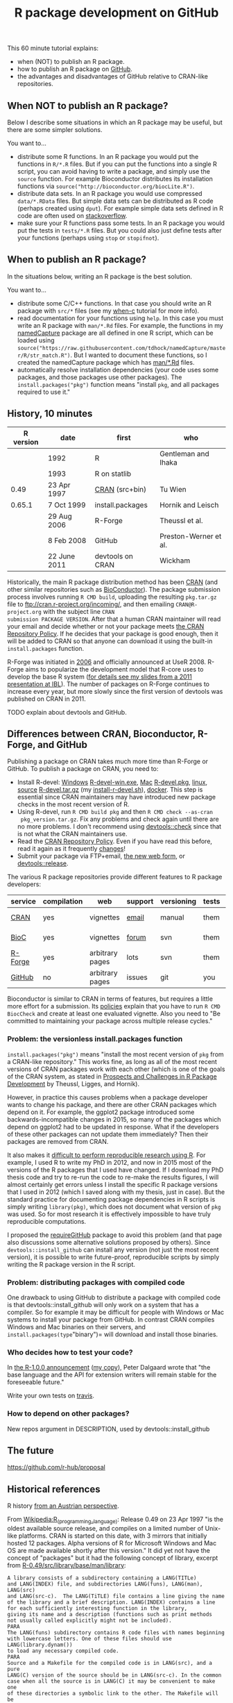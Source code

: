 #+TITLE: R package development on GitHub

# disable underscore subscripts
#+OPTIONS: ^:nil

This 60 minute tutorial explains:
- when (NOT) to publish an R package.
- how to publish an R package on [[https://github.com][GitHub]].
- the advantages and disadvantages of GitHub relative to CRAN-like
  repositories.

** When NOT to publish an R package?

Below I describe some situations in which an R package may be useful,
but there are some simpler solutions.

You want to...
- distribute some R functions. In an R package you would put the
  functions in =R/*.R= files. But if you can put the functions into a
  single R script, you can avoid having to write a package, and simply
  use the =source= function. For example Bioconductor distributes its
  installation functions via
  =source("http://bioconductor.org/biocLite.R")=.
- distribute data sets. In an R package you would use compressed
  =data/*.RData= files. But simple data sets can be distributed as R
  code (perhaps created using =dput=). For example simple data sets
  defined in R code are often used on [[http://stackoverflow.com/questions/17839153/moving-directlabels-slightly-to-left][stackoverflow]].
- make sure your R functions pass some tests. In an R package you
  would put the tests in =tests/*.R= files. But you could also just
  define tests after your functions (perhaps using =stop= or
  =stopifnot=).

** When to publish an R package?

In the situations below, writing an R package is the best solution.

You want to...
- distribute some C/C++ functions. In that case you should write an R
  package with =src/*= files (see my [[https://github.com/tdhock/when-c][when-c]] tutorial for more info).
- read documentation for your functions using =help=. In this case you
  must write an R package with =man/*.Rd= files. For example, the
  functions in my [[https://github.com/tdhock/namedCapture][namedCapture]] package are all defined in one R
  script, which can be loaded using
  =source("https://raw.githubusercontent.com/tdhock/namedCapture/master/R/str_match.R")=. But
  I wanted to document these functions, so I created the namedCapture
  package which has [[https://github.com/tdhock/namedCapture/tree/master/man][man/*.Rd]] files.
- automatically resolve installation dependencies (your code uses some
  packages, and those packages use other packages). The
  =install.packages("pkg")= function means "install =pkg=, and all
  packages required to use it."

** History, 10 minutes

| R version | date         | first            | who                   |
|-----------+--------------+------------------+-----------------------|
|           | 1992         | R                | Gentleman and Ihaka   |
|           | 1993         | R on statlib     |                       |
|      0.49 | 23 Apr 1997  | [[https://stat.ethz.ch/pipermail/r-announce/1997/000001.html][CRAN]] (src+bin)   | Tu Wien               |
|    0.65.1 | 7 Oct 1999   | install.packages | Hornik and Leisch     |
|           | 29 Aug 2006  | R-Forge          | Theussl et al.        |
|           | 8 Feb 2008   | GitHub           | Preston-Werner et al. |
|           | 22 June 2011 | devtools on CRAN | Wickham               |

Historically, the main R package distribution method has been [[https://cran.r-project.org/][CRAN]]
(and other similar repositories such as [[http://bioconductor.org/][BioConductor]]). The package
submission process involves running =R CMD build=, uploading the
resulting =pkg.tar.gz= file to ftp://cran.r-project.org/incoming/, and
then emailing =CRAN@R-project.org= with the subject line =CRAN
submission PACKAGE VERSION=. After that a human CRAN maintainer
 will read your email
and decide whether or not your package meets [[https://cran.r-project.org/web/packages/policies.html][the CRAN Repository Policy]]. 
If he decides that your package is good enough,
then it will be added to CRAN so that anyone can download it 
using the built-in =install.packages= function.

R-Forge was initiated in [[https://r-forge.r-project.org/projects/siteadmin/][2006]] and officially announced at
UseR 2008. R-Forge aims to popularize the development model that
R-core uses to develop the base R system ([[http://sugiyama-www.cs.titech.ac.jp/~toby/papers/2011-06-09-R-package-development-presentations-for-IBL/2011-06-09-HOCKING-R-Forge.pdf][for details see my slides
from a 2011 presentation at IBL]]). The number of packages on R-Forge
continues to increase every year, but more slowly since the first
version of devtools was published on CRAN in 2011.

[[file:figure-R-Forge-projects-cumulative.png]]

[[file:figure-R-Forge-registrations-per-month.png]]

TODO explain about devtools and GitHub.

** Differences between CRAN, Bioconductor, R-Forge, and GitHub

Publishing a package on CRAN takes much more time than R-Forge or
GitHub. To publish a package on CRAN, you need to:
- Install R-devel: [[https://cran.r-project.org/bin/windows/base/rdevel.html][Windows]] [[https://cran.r-project.org/bin/windows/base/R-devel-win.exe][R-devel-win.exe]], [[http://r.research.att.com/][Mac]] [[http://r.research.att.com/mavericks/R-devel/R-devel-mavericks-signed.pkg][R-devel.pkg]], [[http://cran.utstat.utoronto.ca/bin/linux/][linux]],
  [[https://stat.ethz.ch/R/daily/][source]] [[https://stat.ethz.ch/R/daily/R-devel.tar.gz][R-devel.tar.gz]] (my [[https://github.com/tdhock/dotfiles/blob/master/install-r-devel.sh][install-r-devel.sh]]), [[https://hub.docker.com/r/rocker/r-devel/][docker]]. This step is
  essential since CRAN maintainers may have introduced new package
  checks in the most recent version of R.
- Using R-devel, run =R CMD build pkg= and then =R CMD check --as-cran
  pkg_version.tar.gz=. Fix any problems and check again until there
  are no more problems. I don't recommend using [[http://r-pkgs.had.co.nz/check.html][devtools::check]] since
  that is not what the CRAN maintainers use.
- Read the [[https://cran.r-project.org/web/packages/policies.html][CRAN Repository Policy]]. Even if you have read this before,
  read it again as it frequently [[https://github.com/eddelbuettel/crp/commits/master/texi][changes]]!
- Submit your package via FTP+email, [[https://cran.r-project.org/submit.html][the new web form]], or
  [[http://r-pkgs.had.co.nz/release.html][devtools::release]].

The various R package repositories provide different features to R
package developers:

| service | compilation | web             | support | versioning | tests | install        |
|---------+-------------+-----------------+---------+------------+-------+----------------|
| [[http://cran.r-project.org/][CRAN]]    | yes         | vignettes       | [[https://www.r-project.org/mail.html][email]]   | manual     | them  | latest version |
| [[http://www.bioconductor.org/][BioC]]    | yes         | vignettes       | [[https://support.bioconductor.org/][forum]]   | svn        | them  | latest version |
| [[http://r-forge.r-project.org/][R-Forge]] | yes         | arbitrary pages | lots    | svn        | them  | latest version |
| [[https://github.com/][GitHub]]  | no          | arbitrary pages | issues  | git        | you   | any version    |

Bioconductor is similar to CRAN in terms of features, but requires a
little more effort for a submission. Its [[http://www.bioconductor.org/developers/package-submission/][policies]] explain that you
have to run =R CMD BiocCheck= and create at least one evaluated
vignette. Also you need to "Be committed to maintaining your package
across multiple release cycles."
  
*** Problem: the versionless install.packages function

=install.packages("pkg")= means "install the most recent version of
=pkg= from a CRAN-like repository." This works fine, as long as all of
the most recent versions of CRAN packages work with each other (which
is one of the goals of the CRAN system, as stated in [[http://dx.doi.org/10.1007/s00180-010-0205-5][Prospects and
Challenges in R Package Development]] by Theussl, Ligges, and Hornik).

However, in practice this causes problems when a package developer
wants to change his package, and there are other CRAN packages which
depend on it. For example, the ggplot2 package introduced some
backwards-incompatible changes in 2015, so many of the packages which
depend on ggplot2 had to be updated in response. What if the
developers of these other packages can not update them immediately?
Then their packages are removed from CRAN.

It also makes it [[http://sugiyama-www.cs.titech.ac.jp/~toby/org/HOCKING-reproducible-research-with-R.html][difficult to perform reproducible research using R]].
For example, I used R to write my PhD in 2012, and now in 2015 most of
the versions of the R packages that I used have changed.  If I
download my PhD thesis code and try to re-run the code to re-make the
results figures, I will almost certainly get errors unless I install
the specific R package versions that I used in 2012 (which I saved
along with my thesis, just in case). But the standard practice for
documenting package dependencies in R scripts is simply writing
=library(pkg)=, which does not document what version of =pkg= was
used. So for most research it is effectively impossible to have truly
reproducible computations.

I proposed the [[https://github.com/tdhock/requireGitHub][requireGitHub]] package to avoid this problem (and that
page also discussions some alternative solutions proposed by
others). Since =devtools::install_github= can install any version 
(not just the most recent version), it is possible to write 
future-proof, reproducible scripts by simply writing the 
R package version in the R script.

*** Problem: distributing packages with compiled code

One drawback to using GitHub to distribute a package with compiled
code is that devtools::install_github will only work on a system that
has a compiler. So for example it may be difficult for people with
Windows or Mac systems to install your package from GitHub. In
contrast CRAN compiles Windows and Mac binaries on their servers, and
=install.packages(type="binary")= will download and install those
binaries.

*** Who decides how to test your code?

In [[https://stat.ethz.ch/pipermail/r-announce/2000/000127.html][the R-1.0.0 announcement]] ([[file:R-1.html][my copy]]), Peter Dalgaard wrote that "the base
language and the API for extension writers will remain stable for the
foreseeable future."

Write your own tests on [[https://docs.travis-ci.com/user/languages/r][travis]].

*** How to depend on other packages?

New repos argument in DESCRIPTION, used by devtools::install_github

** The future

https://github.com/r-hub/proposal


** Historical references

R history [[https://homepage.boku.ac.at/leisch/papers/Hornik%2BLeisch-2002.pdf][from an Austrian perspective]].

From [[https://en.wikipedia.org/w/index.php?title%3DR_%2528programming_language%2529&oldid%3D689167000][Wikipedia:R_(programming_language)]]: Release 0.49 on 23 Apr 1997
"is the oldest available source release, and compiles on a limited
number of Unix-like platforms. CRAN is started on this date, with 3
mirrors that initially hosted 12 packages. Alpha versions of R for
Microsoft Windows and Mac OS are made available shortly after this
version." It did yet not have the concept of "packages" but it had the
following concept of library, excerpt from
[[file:R-0.49-man-library.txt][R-0.49/src/library/base/man/library]]:

#+BEGIN_SRC text
A library consists of a subdirectory containing a LANG(TITLe)
and LANG(INDEX) file, and subdirectories LANG(funs), LANG(man), LANG(src)
and LANG(src-c).  The LANG(TiTLE) file contains a line giving the name
of the library and a brief description. LANG(INDEX) contains a line
for each sufficiently interesting function in the library,
giving its name and a description (functions such as print methods
not usually called explicitly might not be included). 
PARA
The LANG(funs) subdirectory contains R code files with names beginning
with lowercase letters. One of these files should use LANG(library.dynam())
to load any necessary compiled code. 
PARA
Source and a Makefile for the compiled code is in LANG(src), and a pure
LANG(C) version of the source should be in LANG(src-c). In the common
case when all the source is in LANG(C) it may be convenient to make one
of these directories a symbolic link to the other. The Makefile will be
passed various machine-dependent compile and link flags, examples of
which can be seen in the LANG(eda) library.
PARA
The LANG(man) subdirectory should contain R help files for the
functions in the library.
PARA
To install a library run LANG(make libs) in LANG(RHOME/src/library) and
then run LANG(etc/lib-installhelp) in LANG(RHOME). This will reinstall
all the libraries.
#+END_SRC

The CRAN was [[https://stat.ethz.ch/pipermail/r-announce/1997/000001.html][announced]] by Kurt Hornik on 23 Apr 1997 ([[file:ANNOUNCE-CRAN.html][my copy]]). He
wrote that "prebuilt R binaries (the base distribution and
extensions)" were available. He also established the submission
process which remains largely intact to this day:
#+BEGIN_SRC text
In the short run, the process of `submitting' to CRAN is very simple:
upload to 

	ftp://ftp.ci.tuwien.ac.at/incoming

and drop me a note (Kurt.Hornik at ci.tuwien.ac.at).
#+END_SRC

The first public versions of =install.packages= and =update.packages=
appeared in =R-0.65.1/src/library/base/R/system.unix.R= (1999).
[[https://cran.r-project.org/src/base/NEWS.0][NEWS.0]] ([[file:R-1.6.0-ONEWS.txt][my copy]]) announces the first =update.packages=:

#+BEGIN_SRC text
		CHANGES IN R VERSION 0.65.1
...
    o	R INSTALL now can directly install pkg_version.tar.gz files
	as obtained from CRAN. New function update.packages()
	& friends for automatically downloading packages from CRAN and
	install them on the fly (on Unix and Windows).
#+END_SRC
